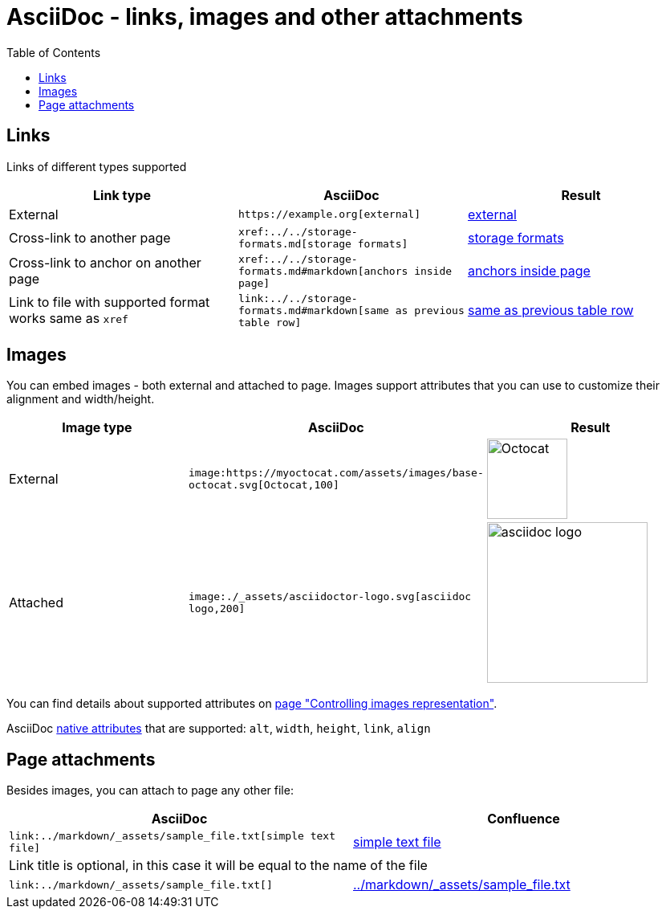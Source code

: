 = AsciiDoc - links, images and other attachments
:labels: supported-format,asciidoc
:toc:

== Links

Links of different types supported

[cols=",a,a"]
|===
| Link type | AsciiDoc | Result

|External | `+https://example.org[external]+` | https://example.org[external]
|Cross-link to another page | `+xref:../../storage-formats.md[storage formats]+` | xref:../../storage-formats.md[storage formats]
|Cross-link to anchor on another page | `+xref:../../storage-formats.md#markdown[anchors inside page]+` | xref:../../storage-formats.md#markdown[anchors inside page]
|Link to file with supported format works same as `xref`
| `+link:../../storage-formats.md#markdown[same as previous table row]+`
| link:../../storage-formats.md#markdown[same as previous table row]
|===

== Images

You can embed images - both external and attached to page.
Images support attributes that you can use to customize their alignment and width/height.

[cols=",a,a"]
|===
| Image type | AsciiDoc | Result

|External
|`+image:https://myoctocat.com/assets/images/base-octocat.svg[Octocat,100]+`
|image:https://myoctocat.com/assets/images/base-octocat.svg[Octocat,100]

|Attached
|`+image:./_assets/asciidoctor-logo.svg[asciidoc logo,200]+`
|image:./_assets/asciidoctor-logo.svg[asciidoc logo,200]
|===

You can find details about supported attributes on link:../../user-guide/image-attributes.md[page "Controlling images representation"].

AsciiDoc link:https://docs.asciidoctor.org/asciidoc/latest/macros/image-ref/[native attributes] that are supported: `alt`, `width`, `height`, `link`, `align`

== Page attachments

Besides images, you can attach to page any other file:

[cols=","]
|===
| AsciiDoc | Confluence

| `+link:../markdown/_assets/sample_file.txt[simple text file]+`
| link:../markdown/_assets/sample_file.txt[simple text file]

2+^|Link title is optional, in this case it will be equal to the name of the file

| `+link:../markdown/_assets/sample_file.txt[]+`
| link:../markdown/_assets/sample_file.txt[]
|===
